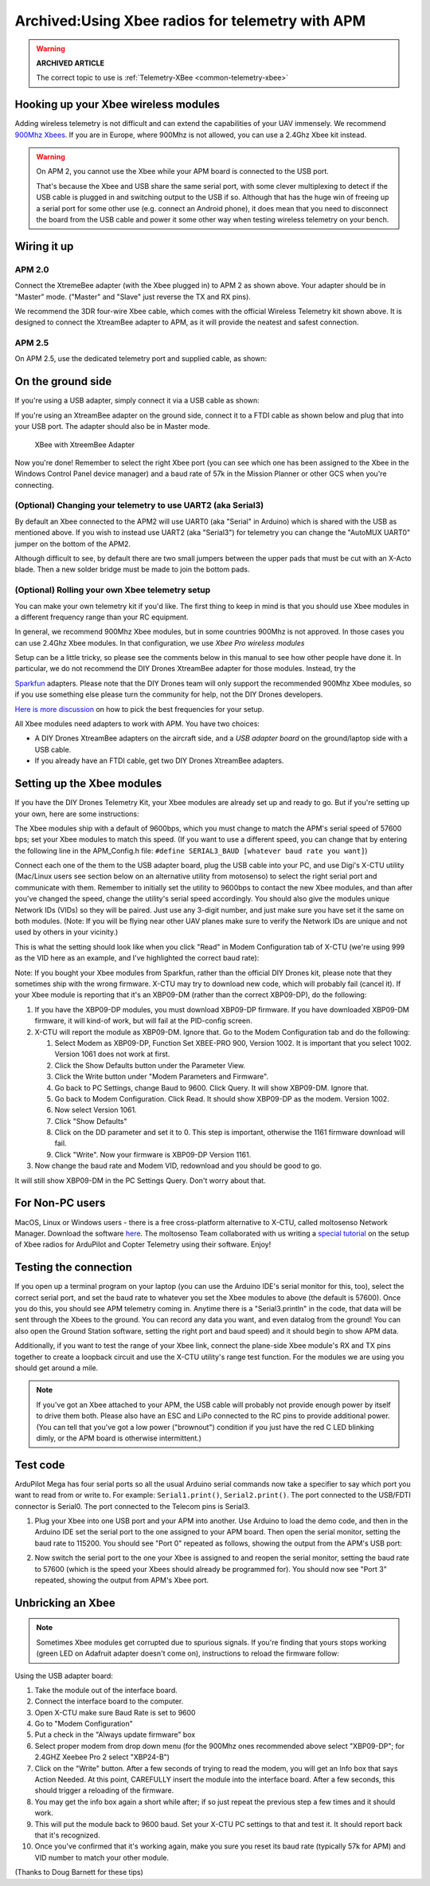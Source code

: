 .. _xbee-radios:

=================================================
Archived:Using Xbee radios for telemetry with APM
=================================================

.. warning::

   **ARCHIVED ARTICLE**

   The correct topic to use is
   :ref:`Telemetry-XBee <common-telemetry-xbee>`

.. image:: ../images/KT-Telemetry-Xbee-2new.jpg
    :target: ../_images/KT-Telemetry-Xbee-2new.jpg

Hooking up your Xbee wireless modules
-------------------------------------

Adding wireless telemetry is not difficult and can extend the
capabilities of your UAV immensely. We recommend 
`900Mhz Xbees <https://www.sparkfun.com/categories/222.html>`__. If you are in
Europe, where 900Mhz is not allowed, you can use a 2.4Ghz Xbee kit instead. 

.. warning::

   On APM 2, you cannot use the Xbee while your APM board is
   connected to the USB port.

   That's because the Xbee and USB share the same serial port, with some clever multiplexing to detect if the USB cable is plugged in and switching output to the USB if so. 
   Although that has the huge win of freeing up a serial port for some other use (e.g. 
   connect an Android phone), 
   it does mean that you need to disconnect the board from the USB cable and power it some other way when testing wireless telemetry on your bench.

Wiring it up
------------

APM 2.0
~~~~~~~

.. image:: ../images/telemtry.jpg
    :target: ../_images/telemtry.jpg

.. image:: ../images/xbee_amp2_connection.jpg
    :target: ../_images/xbee_amp2_connection.jpg

Connect the XtremeBee adapter (with the Xbee plugged in) to APM 2 as
shown above. Your adapter should be in "Master" mode. ("Master" and
"Slave" just reverse the TX and RX pins).

We recommend the 3DR four-wire Xbee cable, which comes with the official
Wireless Telemetry kit shown above. It is designed to connect the
XtreamBee adapter to APM, as it will provide the neatest and safest
connection.

APM 2.5
~~~~~~~

On APM 2.5, use the dedicated telemetry port and supplied cable, as
shown:

.. image:: ../images/xbee_amp2.5_telemetry_port_connection.jpg
    :target: ../_images/xbee_amp2.5_telemetry_port_connection.jpg

On the ground side
------------------

If you're using a USB adapter, simply connect it via a USB cable as shown:

.. image:: ../../../images/xbee_usb_connection.jpg
    :target: ../_images/xbee_usb_connection.jpg

If you're using an XtreamBee adapter on the ground side, connect it to a
FTDI cable as shown below and plug that into your USB port. The adapter
should also be in Master mode.

.. figure:: ../../../images/XtreemBee.jpg
   :target: ../_images/XtreemBee.jpg

   XBee with XtreemBee Adapter

Now you're done! Remember to select the right Xbee port (you can see
which one has been assigned to the Xbee in the Windows Control Panel
device manager) and a baud rate of 57k in the Mission Planner or other
GCS when you're connecting.

.. image:: ../images/xbeebaud.png
    :target: ../_images/xbeebaud.png

(Optional) Changing your telemetry to use UART2 (aka Serial3)
~~~~~~~~~~~~~~~~~~~~~~~~~~~~~~~~~~~~~~~~~~~~~~~~~~~~~~~~~~~~~

By default an Xbee connected to the APM2 will use UART0 (aka "Serial" in
Arduino) which is shared with the USB as mentioned above. If you wish to
instead use UART2 (aka "Serial3") for telemetry you can change the
"AutoMUX UART0" jumper on the bottom of the APM2.

Although difficult to see, by default there are two small jumpers
between the upper pads that must be cut with an X-Acto blade. Then a new
solder bridge must be made to join the bottom pads.

.. image:: ../../../images/BOTTOM_AutoMUX_UART02_small.jpg
    :target: ../_images/BOTTOM_AutoMUX_UART02_small.jpg

(Optional) Rolling your own Xbee telemetry setup
~~~~~~~~~~~~~~~~~~~~~~~~~~~~~~~~~~~~~~~~~~~~~~~~

You can make your own telemetry kit if you'd like. The first thing to
keep in mind is that you should use Xbee modules in a different
frequency range than your RC equipment.

In general, we recommend 900Mhz Xbee modules, but in some countries
900Mhz is not approved. In those cases you can use 2.4Ghz Xbee modules.
In that configuration, we use *Xbee Pro wireless modules*

Setup can be a little tricky, so please see the comments below in this
manual to see how other people have done it. In particular, we do not
recommend the DIY Drones XtreamBee adapter for those modules. Instead,
try the

`Sparkfun <https://www.sparkfun.com/categories/111>`__ adapters. Please
note that the DIY Drones team will only support the recommended 900Mhz
Xbee modules, so if you use something else please turn the community for
help, not the DIY Drones developers.

`Here is more discussion <https://diydrones.com/profiles/blogs/some-tips-on-picking-frequencies>`__
on how to pick the best frequencies for your setup.

All Xbee modules need adapters to work with APM. You have two choices:

-  A DIY Drones XtreamBee adapters on the aircraft side, and a *USB
   adapter board* on the ground/laptop side with a USB cable.
-  If you already have an FTDI cable, get two DIY Drones XtreamBee
   adapters.

Setting up the Xbee modules
---------------------------

If you have the DIY Drones Telemetry Kit, your Xbee modules are already
set up and ready to go. But if you're setting up your own, here are some
instructions:

The Xbee modules ship with a default of 9600bps, which you must change
to match the APM's serial speed of 57600 bps; set your Xbee modules to
match this speed. (If you want to use a different speed, you can change
that by entering the following line in the APM_Config.h file: ``#define SERIAL3_BAUD [whatever baud rate you want]``)

Connect each one of the them to the USB adapter board, plug the USB
cable into your PC, and use Digi's X-CTU utility (Mac/Linux users see
section below on an alternative utility from motosenso) to select the
right serial port and communicate with them. Remember to initially set
the utility to 9600bps to contact the new Xbee modules, and than after
you've changed the speed, change the utility's serial speed accordingly.
You should also give the modules unique Network IDs (VIDs) so they will
be paired. Just use any 3-digit number, and just make sure you have set
it the same on both modules. (Note: If you will be flying near other UAV
planes make sure to verify the Network IDs are unique and not used by
others in your vicinity.)

This is what the setting should look like when you click "Read" in Modem
Configuration tab of X-CTU (we're using 999 as the VID here as an
example, and I've highlighted the correct baud rate):

.. image:: ../images/Xbeescreenshot.png
    :target: ../_images/Xbeescreenshot.png

Note: If you bought your Xbee modules from Sparkfun, rather than the
official DIY Drones kit, please note that they sometimes ship with the
wrong firmware. X-CTU may try to download new code, which will probably
fail (cancel it). If your Xbee module is reporting that it's an XBP09-DM
(rather than the correct XBP09-DP), do the following:

#. If you have the XBP09-DP modules, you must download XBP09-DP
   firmware. If you have downloaded XBP09-DM firmware, it will kind-of
   work, but will fail at the PID-config screen.
#. X-CTU will report the module as XBP09-DM. Ignore that. Go to the
   Modem Configuration tab and do the following:

   #. Select Modem as XBP09-DP, Function Set XBEE-PRO 900, Version 1002.
      It is important that you select 1002. Version 1061 does not work
      at first.
   #. Click the Show Defaults button under the Parameter View.
   #. Click the Write button under "Modem Parameters and Firmware".
   #. Go back to PC Settings, change Baud to 9600. Click Query. It will
      show XBP09-DM. Ignore that.
   #. Go back to Modem Configuration. Click Read. It should show
      XBP09-DP as the modem. Version 1002.
   #. Now select Version 1061.
   #. Click "Show Defaults"
   #. Click on the DD parameter and set it to 0. This step is important,
      otherwise the 1161 firmware download will fail.
   #. Click "Write". Now your firmware is XBP09-DP Version 1161.

#. Now change the baud rate and Modem VID, redownload and you should be
   good to go.

It will still show XBP09-DM in the PC Settings Query. Don't worry about
that.

For Non-PC users
----------------

MacOS, Linux or Windows users - there is a free cross-platform
alternative to X-CTU, called moltosenso Network Manager. 
Download the software 
`here <https://www.moltosenso.com/client/fe/browser.php?pc=/client/fe/download.php>`__.
The moltosenso Team collaborated with us writing a 
`special tutorial <https://forum.moltosenso.com/viewtopic.php?f=16&t=8#p9>`__
on the setup of Xbee radios for ArduPilot and Copter Telemetry using
their software. Enjoy!

Testing the connection
----------------------

If you open up a terminal program on your laptop (you can use the
Arduino IDE's serial monitor for this, too), select the correct serial
port, and set the baud rate to whatever you set the Xbee modules to
above (the default is 57600). Once you do this, you should see APM
telemetry coming in. Anytime there is a "Serial3.println" in the code,
that data will be sent through the Xbees to the ground. You can record
any data you want, and even datalog from the ground! You can also open
the Ground Station software, setting the right port and baud speed) and
it should begin to show APM data.

Additionally, if you want to test the range of your Xbee link, connect
the plane-side Xbee module's RX and TX pins together to create a
loopback circuit and use the X-CTU utility's range test function. For
the modules we are using you should get around a mile.

.. note::

    If you've got an Xbee attached to your APM, the USB cable will
    probably not provide enough power by itself to drive them both. Please
    also have an ESC and LiPo connected to the RC pins to provide additional
    power. (You can tell that you've got a low power ("brownout") condition
    if you just have the red C LED blinking dimly, or the APM board is
    otherwise intermittent.)

Test code
---------

ArduPilot Mega has four serial ports so all the usual Arduino serial
commands now take a specifier to say which port you want to read from or
write to. For example: ``Serial1.print()``, ``Serial2.print()``. The port
connected to the USB/FDTI connector is Serial0. The port connected to
the Telecom pins is Serial3.

#. Plug your Xbee into one USB port and your APM into another. Use Arduino
   to load the demo code, and then in the Arduino IDE set the serial port
   to the one assigned to your APM board. Then open the serial monitor,
   setting the baud rate to 115200. You should see "Port 0" repeated as
   follows, showing the output from the APM's USB port:

   .. image:: ../images/xbeetest2.png
       :target: ../_images/xbeetest2.png

#. Now switch the serial port to the one your Xbee is assigned to and
   reopen the serial monitor, setting the baud rate to 57600 (which is the
   speed your Xbees should already be programmed for). You should now see
   "Port 3" repeated, showing the output from APM's Xbee port.

Unbricking an Xbee
------------------

.. note:: 

    Sometimes Xbee modules get corrupted due to spurious
    signals. If you're finding that yours stops working (green LED on
    Adafruit adapter doesn't come on), instructions to reload the firmware
    follow:

Using the USB adapter board:

#. Take the module out of the interface board.
#. Connect the interface board to the computer.
#. Open X-CTU make sure Baud Rate is set to 9600
#. Go to "Modem Configuration"
#. Put a check in the "Always update firmware" box
#. Select proper modem from drop down menu (for the 900Mhz ones
   recommended above select "XBP09-DP"; for 2.4GHZ Xeebee Pro 2 select
   "XBP24-B")
#. Click on the "Write" button. After a few seconds of trying to read
   the modem, you will get an Info box that says Action Needed. At this
   point, CAREFULLY insert the module into the interface board. After a
   few seconds, this should trigger a reloading of the firmware.
#. You may get the info box again a short while after; if so just repeat
   the previous step a few times and it should work.
#. This will put the module back to 9600 baud. Set your X-CTU PC
   settings to that and test it. It should report back that it's
   recognized.
#. Once you've confirmed that it's working again, make you sure you
   reset its baud rate (typically 57k for APM) and VID number to match
   your other module.

(Thanks to Doug Barnett for these tips)
